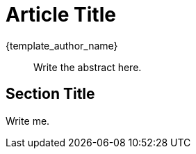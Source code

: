 = Article Title
{template_author_name}
:imagesdir: images

[abstract]
--
Write the abstract here.
--

== Section Title

Write me.
